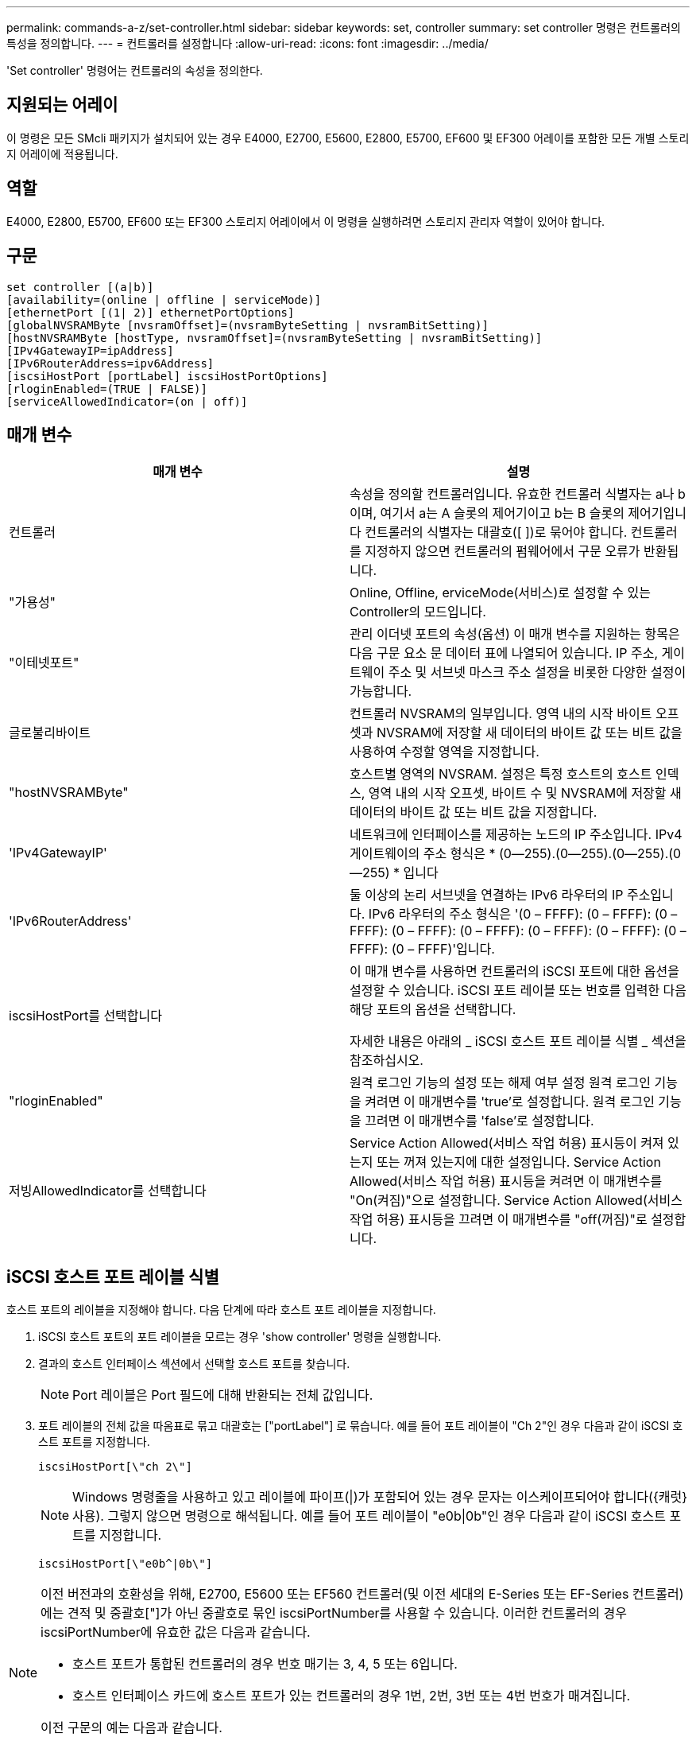 ---
permalink: commands-a-z/set-controller.html 
sidebar: sidebar 
keywords: set, controller 
summary: set controller 명령은 컨트롤러의 특성을 정의합니다. 
---
= 컨트롤러를 설정합니다
:allow-uri-read: 
:icons: font
:imagesdir: ../media/


[role="lead"]
'Set controller' 명령어는 컨트롤러의 속성을 정의한다.



== 지원되는 어레이

이 명령은 모든 SMcli 패키지가 설치되어 있는 경우 E4000, E2700, E5600, E2800, E5700, EF600 및 EF300 어레이를 포함한 모든 개별 스토리지 어레이에 적용됩니다.



== 역할

E4000, E2800, E5700, EF600 또는 EF300 스토리지 어레이에서 이 명령을 실행하려면 스토리지 관리자 역할이 있어야 합니다.



== 구문

[source, cli]
----
set controller [(a|b)]
[availability=(online | offline | serviceMode)]
[ethernetPort [(1| 2)] ethernetPortOptions]
[globalNVSRAMByte [nvsramOffset]=(nvsramByteSetting | nvsramBitSetting)]
[hostNVSRAMByte [hostType, nvsramOffset]=(nvsramByteSetting | nvsramBitSetting)]
[IPv4GatewayIP=ipAddress]
[IPv6RouterAddress=ipv6Address]
[iscsiHostPort [portLabel] iscsiHostPortOptions]
[rloginEnabled=(TRUE | FALSE)]
[serviceAllowedIndicator=(on | off)]
----


== 매개 변수

[cols="2*"]
|===
| 매개 변수 | 설명 


 a| 
컨트롤러
 a| 
속성을 정의할 컨트롤러입니다. 유효한 컨트롤러 식별자는 a나 b이며, 여기서 a는 A 슬롯의 제어기이고 b는 B 슬롯의 제어기입니다 컨트롤러의 식별자는 대괄호([ ])로 묶어야 합니다. 컨트롤러를 지정하지 않으면 컨트롤러의 펌웨어에서 구문 오류가 반환됩니다.



 a| 
"가용성"
 a| 
Online, Offline, erviceMode(서비스)로 설정할 수 있는 Controller의 모드입니다.



 a| 
"이테넷포트"
 a| 
관리 이더넷 포트의 속성(옵션) 이 매개 변수를 지원하는 항목은 다음 구문 요소 문 데이터 표에 나열되어 있습니다. IP 주소, 게이트웨이 주소 및 서브넷 마스크 주소 설정을 비롯한 다양한 설정이 가능합니다.



 a| 
글로불리바이트
 a| 
컨트롤러 NVSRAM의 일부입니다. 영역 내의 시작 바이트 오프셋과 NVSRAM에 저장할 새 데이터의 바이트 값 또는 비트 값을 사용하여 수정할 영역을 지정합니다.



 a| 
"hostNVSRAMByte"
 a| 
호스트별 영역의 NVSRAM. 설정은 특정 호스트의 호스트 인덱스, 영역 내의 시작 오프셋, 바이트 수 및 NVSRAM에 저장할 새 데이터의 바이트 값 또는 비트 값을 지정합니다.



 a| 
'IPv4GatewayIP'
 a| 
네트워크에 인터페이스를 제공하는 노드의 IP 주소입니다. IPv4 게이트웨이의 주소 형식은 * (0--255).(0--255).(0--255).(0--255) * 입니다



 a| 
'IPv6RouterAddress'
 a| 
둘 이상의 논리 서브넷을 연결하는 IPv6 라우터의 IP 주소입니다. IPv6 라우터의 주소 형식은 '(0 – FFFF): (0 – FFFF): (0 – FFFF): (0 – FFFF): (0 – FFFF): (0 – FFFF): (0 – FFFF): (0 – FFFF): (0 – FFFF)'입니다.



 a| 
iscsiHostPort를 선택합니다
 a| 
이 매개 변수를 사용하면 컨트롤러의 iSCSI 포트에 대한 옵션을 설정할 수 있습니다. iSCSI 포트 레이블 또는 번호를 입력한 다음 해당 포트의 옵션을 선택합니다.

자세한 내용은 아래의 _ iSCSI 호스트 포트 레이블 식별 _ 섹션을 참조하십시오.



 a| 
"rloginEnabled"
 a| 
원격 로그인 기능의 설정 또는 해제 여부 설정 원격 로그인 기능을 켜려면 이 매개변수를 'true'로 설정합니다. 원격 로그인 기능을 끄려면 이 매개변수를 'false'로 설정합니다.



 a| 
저빙AllowedIndicator를 선택합니다
 a| 
Service Action Allowed(서비스 작업 허용) 표시등이 켜져 있는지 또는 꺼져 있는지에 대한 설정입니다. Service Action Allowed(서비스 작업 허용) 표시등을 켜려면 이 매개변수를 "On(켜짐)"으로 설정합니다. Service Action Allowed(서비스 작업 허용) 표시등을 끄려면 이 매개변수를 "off(꺼짐)"로 설정합니다.

|===


== iSCSI 호스트 포트 레이블 식별

호스트 포트의 레이블을 지정해야 합니다. 다음 단계에 따라 호스트 포트 레이블을 지정합니다.

. iSCSI 호스트 포트의 포트 레이블을 모르는 경우 'show controller' 명령을 실행합니다.
. 결과의 호스트 인터페이스 섹션에서 선택할 호스트 포트를 찾습니다.
+
[NOTE]
====
Port 레이블은 Port 필드에 대해 반환되는 전체 값입니다.

====
. 포트 레이블의 전체 값을 따옴표로 묶고 대괄호는 ["portLabel"] 로 묶습니다. 예를 들어 포트 레이블이 "Ch 2"인 경우 다음과 같이 iSCSI 호스트 포트를 지정합니다.
+
[listing]
----
iscsiHostPort[\"ch 2\"]
----
+
[NOTE]
====
Windows 명령줄을 사용하고 있고 레이블에 파이프(|)가 포함되어 있는 경우 문자는 이스케이프되어야 합니다({캐럿} 사용). 그렇지 않으면 명령으로 해석됩니다. 예를 들어 포트 레이블이 "e0b|0b"인 경우 다음과 같이 iSCSI 호스트 포트를 지정합니다.

====
+
[listing]
----
iscsiHostPort[\"e0b^|0b\"]
----


[NOTE]
====
이전 버전과의 호환성을 위해, E2700, E5600 또는 EF560 컨트롤러(및 이전 세대의 E-Series 또는 EF-Series 컨트롤러)에는 견적 및 중괄호["]가 아닌 중괄호로 묶인 iscsiPortNumber를 사용할 수 있습니다. 이러한 컨트롤러의 경우 iscsiPortNumber에 유효한 값은 다음과 같습니다.

* 호스트 포트가 통합된 컨트롤러의 경우 번호 매기는 3, 4, 5 또는 6입니다.
* 호스트 인터페이스 카드에 호스트 포트가 있는 컨트롤러의 경우 1번, 2번, 3번 또는 4번 번호가 매겨집니다.


이전 구문의 예는 다음과 같습니다.

[listing]
----
iscsiHostPort[3]
----
====


== eethernetPort 매개 변수에 대한 옵션입니다

[listing]
----
enableIPv4=(TRUE | FALSE) |
----
[listing]
----
enableIPv6=(TRUE | FALSE) |
----
[listing]
----
IPv6LocalAddress=(0-FFFF):(0-FFFF):(0-FFFF):(0-FFFF): (0-FFFF):(0-FFFF):(0-FFFF):(0-FFFF) |
----
[listing]
----
IPv6RoutableAddress=(0-FFFF):(0-FFFF):(0-FFFF):(0-FFFF): (0-FFFF):(0-FFFF):(0-FFFF):(0-FFFF) |
----
[listing]
----
IPv4Address=(0-255).(0-255).(0-255).(0-255) |
----
[listing]
----
IPv4ConfigurationMethod=[(static | dhcp)] |
----
[listing]
----
IPv4SubnetMask=(0-255).(0-255).(0-255).(0-255) |
----
[listing]
----
duplexMode=(TRUE | FALSE) |
----
[listing]
----
portSpeed=[(autoNegotiate | 10 | 100 | 1000)]
----


== iSCSIHostPort 매개변수에 대한 옵션입니다

[listing]
----
IPv4Address=(0-255).(0-255).(0-255).(0-255) |
----
[listing]
----
IPv6LocalAddress=(0-FFFF):(0-FFFF):(0-FFFF):(0-FFFF): (0-FFFF):(0-FFFF):(0-FFFF):(0-FFFF) |
----
[listing]
----
IPv6RoutableAddress=(0-FFFF):(0-FFFF):(0-FFFF):(0-FFFF): (0-FFFF):(0-FFFF):(0-FFFF):(0-FFFF) |
----
[listing]
----
IPv6RouterAddress=(0-FFFF):(0-FFFF):(0-FFFF):(0-FFFF): (0-FFFF):(0-FFFF):(0-FFFF):(0-FFFF) |
----
[listing]
----
enableIPv4=(TRUE | FALSE) | enableIPv6=(TRUE | FALSE) |
----
[listing]
----
enableIPv4Vlan=(TRUE | FALSE) | enableIPv6Vlan=(TRUE | FALSE) |
----
[listing]
----
enableIPv4Priority=(TRUE | FALSE) | enableIPv6Priority=(TRUE | FALSE) |
----
[listing]
----
IPv4ConfigurationMethod=(static | dhcp) |
----
[listing]
----
IPv6ConfigurationMethod=(static | auto) |
----
[listing]
----
IPv4GatewayIP=(TRUE | FALSE) |
----
[listing]
----
IPv6HopLimit=[0-255] |
----
[listing]
----
IPv6NdDetectDuplicateAddress=[0-256] |
----
[listing]
----
IPv6NdReachableTime=[0-65535] |
----
[listing]
----
IPv6NdRetransmitTime=[0-65535] |
----
[listing]
----
IPv6NdTimeOut=[0-65535] |
----
[listing]
----
IPv4Priority=[0-7] | IPv6Priority=[0-7] |
----
[listing]
----
IPv4SubnetMask=(0-255).(0-255).(0-255).(0-255) |
----
[listing]
----
IPv4VlanId=[1-4094] | IPv6VlanId=[1-4094] |
----
[listing]
----
maxFramePayload=[*frameSize*] |
----
[listing]
----
tcpListeningPort=[3260, 49152-65536] |
----
[listing]
----
portSpeed=[( 10 | 25)]
----


== 참고

[NOTE]
====
펌웨어 버전 7.75에 앞서 세트 컨트롤러 명령이 NVSRAMByte 매개변수를 지원했다. NVSRAMByte 매개 변수는 더 이상 사용되지 않으며 hostNVRAMByte 매개 변수 또는 globalNVRAMByte 매개 변수로 대체되어야 합니다.

====
이 명령을 사용할 때 하나 이상의 매개 변수를 지정할 수 있습니다. 모든 매개 변수를 사용할 필요는 없습니다.

가용성 매개변수를 'erviceMode'로 설정하면 대체 컨트롤러가 모든 볼륨의 소유권을 갖게 됩니다. 지정한 컨트롤러에 더 이상 볼륨이 없으며 더 이상 볼륨의 소유권을 가져오기를 거부합니다. 서비스 모드는 가용성 매개변수가 '온라인'으로 설정될 때까지 재설정 사이클과 전원 사이클에 걸쳐 유지됩니다.

'show controller NVSRAM' 명령어를 이용하여 NVSRAM 정보를 출력한다. NVSRAM을 변경하기 전에 기술 지원 부서에 문의하여 수정할 수 있는 NVSRAM 영역을 확인하십시오.

'UplexMode' 옵션이 'true'로 설정되어 있으면 선택한 Ethernet 포트가 전이중 모드로 설정됩니다. 기본값은 반이중(duplexMode 매개변수가 false로 설정됨)입니다.

IPv4 설정이나 IPv6 설정이 적용되도록 하려면 다음 "iscsiHostPort" 옵션을 설정해야 합니다.

* "enableIPV4=""참"
* enableIPV6="true"


IPv6 주소 공간은 128비트입니다. 콜론으로 구분된 8개의 16비트 16진수 블록으로 표시됩니다.

maxFramePayload 옵션은 IPv4와 IPv6 사이에서 공유됩니다. 표준 이더넷 프레임의 페이로드 부분은 1500으로 설정되고 점보 이더넷 프레임은 9000으로 설정됩니다. 점보 프레임을 사용할 경우 네트워크 경로에 있는 모든 장치에서 더 큰 프레임 크기를 처리할 수 있어야 합니다.

포트스피드 옵션은 초당 메가비트(MB/s)로 표시됩니다.

iscsiHostPort 매개 변수의 "portSpeed" 옵션 값은 초당 메가비트(MB/s)입니다.

다음 값은 "iscsiHostOptions"의 기본값입니다.

* IPv6HopLimit 옵션은 64다.
* IPv6NdReachableTime 옵션은 30000밀리초입니다.
* IPv6NdRetransmitTime 옵션은 1000밀리초입니다.
* IPv6NdTimeOut 옵션은 30000밀리초입니다.
* tcpListeningPort 옵션은 3260입니다.




== 최소 펌웨어 레벨입니다

7.15는 'bootp' 매개변수를 제거하고 새 이더넷 포트 옵션과 새 iSCSI 호스트 포트 옵션을 추가합니다.

7.50은 iSCSI 호스트 포트 옵션에서 명령으로 "IPV4Gateway" 매개변수와 "IPV6RouterAddress" 매개변수를 이동합니다.

7.60은 iscsiHostPort 매개 변수의 portSpeed 옵션을 추가합니다.

7.75는 'NVSRAMByte' 매개 변수를 사용하지 않습니다.

8.10은 iSCSI 호스트 포트에 대한 식별 방법을 다시 확인합니다.
